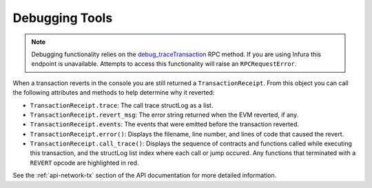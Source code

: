 .. _debug:

===============
Debugging Tools
===============

.. note:: Debugging functionality relies on the `debug_traceTransaction <https://github.com/ethereum/go-ethereum/wiki/Management-APIs#user-content-debug_tracetransaction>`__ RPC method. If you are using Infura this endpoint is unavailable. Attempts to access this functionality will raise an ``RPCRequestError``.

When a transaction reverts in the console you are still returned a ``TransactionReceipt``. From this object you can call the following attributes and methods to help determine why it reverted:

* ``TransactionReceipt.trace``: The call trace structLog as a list.
* ``TransactionReceipt.revert_msg``: The error string returned when the EVM reverted, if any.
* ``TransactionReceipt.events``: The events that were emitted before the transaction reverted.
* ``TransactionReceipt.error()``: Displays the filename, line number, and lines of code that caused the revert.
* ``TransactionReceipt.call_trace()``: Displays the sequence of contracts and functions called while executing this transaction, and the structLog list index where each call or jump occured. Any functions that terminated with a ``REVERT`` opcode are highlighted in red.

See the :ref:`api-network-tx` section of the API documentation for more detailed information.

